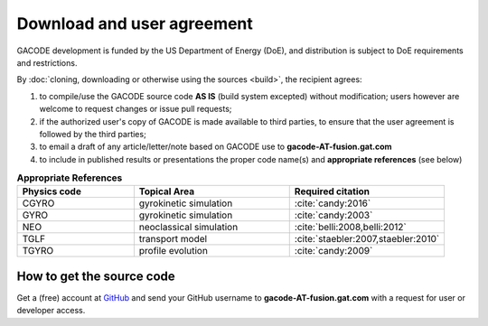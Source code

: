 Download and user agreement
===========================

GACODE development is funded by the US Department of Energy (DoE), and distribution is subject to DoE requirements and restrictions.

By :doc:`cloning, downloading or otherwise using the sources <build>`, the recipient agrees:

1. to compile/use the GACODE source code **AS IS** (build system excepted) without modification; users however are welcome to request changes or issue pull requests;

2. if the authorized user's copy of GACODE is made available to third parties, to ensure that the user agreement is followed by the third parties;

3. to email a draft of any article/letter/note based on GACODE use to **gacode-AT-fusion.gat.com**

4. to include in published results or presentations the proper code name(s) and **appropriate references** (see below)

.. csv-table:: **Appropriate References**
   :header: "Physics code", "Topical Area", "Required citation"
   :widths: 15,20,20

    CGYRO, gyrokinetic simulation, ":cite:`candy:2016`"
    GYRO, gyrokinetic simulation, ":cite:`candy:2003`"
    NEO, neoclassical simulation, ":cite:`belli:2008,belli:2012`"
    TGLF, transport model, ":cite:`staebler:2007,staebler:2010`"
    TGYRO, profile evolution, ":cite:`candy:2009`"

How to get the source code
--------------------------

Get a (free) account at `GitHub <http://github.com>`_ and send your GitHub username to **gacode-AT-fusion.gat.com** with a request for user or developer access.

